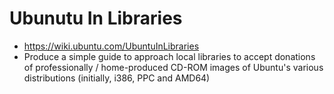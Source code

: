 * Ubunutu In Libraries

-  [[https://wiki.ubuntu.com/UbuntuInLibraries]]
-  Produce a simple guide to approach local libraries to accept
   donations of professionally / home-produced CD-ROM images of Ubuntu's
   various distributions (initially, i386, PPC and AMD64)
